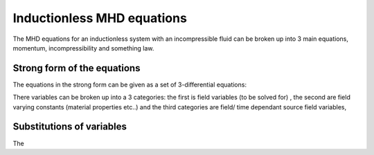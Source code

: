 Inductionless MHD equations
===========================
The MHD equations for an inductionless system with an incompressible fluid can be
broken up into 3 main equations, momentum, incompressibility and something law.

Strong form of the equations
----------------------------
The equations in the strong form can be given as a set of 3-differential equations:

.. math:: \rho \frac{\partial \vec{u}}{\partial t} + \rho \left( \vec{u} \cdot \nabla \right) \vec{u} -\rho \nu \nabla^{2} \vec{u} + \nabla p - \sigma \left(\vec{u} \times \vec{B_{0}} - \nabla \phi \right) \times \vec{B_{0}} = 0
   :label: inductionlessIcoMomentum

.. math:: \nabla \cdot \vec{u} = 0
   :label: incompressibility

.. math:: \nabla^{2} \phi - \nabla \cdot \left( \vec{u} \times \vec{B_{0}} \right) = 0
   :label: incompressibility

There variables can be broken up into a 3 categories: the first is field variables (to be solved for)
, the second are field varying constants (material properties etc..) and the third categories are field/ time
dependant source field variables,



Substitutions of variables
--------------------------
The 

.. autosummary::
   :toctree: generated



   lumache
